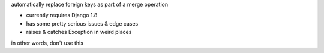 automatically replace foreign keys as part of a merge operation

- currently requires Django 1.8
- has some pretty serious issues & edge cases
- raises & catches Exception in weird places

in other words, don't use this

